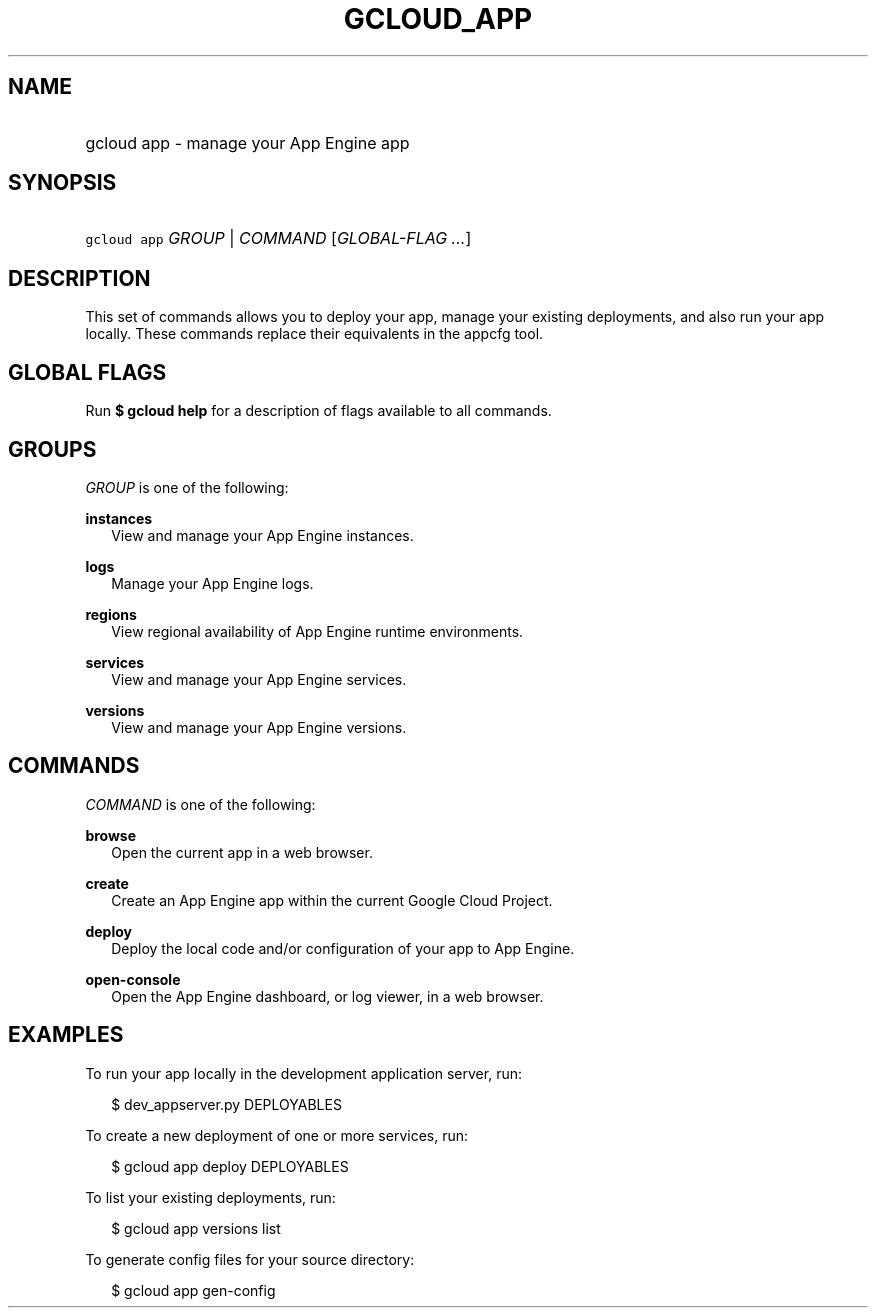 
.TH "GCLOUD_APP" 1



.SH "NAME"
.HP
gcloud app \- manage your App Engine app



.SH "SYNOPSIS"
.HP
\f5gcloud app\fR \fIGROUP\fR | \fICOMMAND\fR [\fIGLOBAL\-FLAG\ ...\fR]



.SH "DESCRIPTION"

This set of commands allows you to deploy your app, manage your existing
deployments, and also run your app locally. These commands replace their
equivalents in the appcfg tool.



.SH "GLOBAL FLAGS"

Run \fB$ gcloud help\fR for a description of flags available to all commands.



.SH "GROUPS"

\f5\fIGROUP\fR\fR is one of the following:

\fBinstances\fR
.RS 2m
View and manage your App Engine instances.

.RE
\fBlogs\fR
.RS 2m
Manage your App Engine logs.

.RE
\fBregions\fR
.RS 2m
View regional availability of App Engine runtime environments.

.RE
\fBservices\fR
.RS 2m
View and manage your App Engine services.

.RE
\fBversions\fR
.RS 2m
View and manage your App Engine versions.


.RE

.SH "COMMANDS"

\f5\fICOMMAND\fR\fR is one of the following:

\fBbrowse\fR
.RS 2m
Open the current app in a web browser.

.RE
\fBcreate\fR
.RS 2m
Create an App Engine app within the current Google Cloud Project.

.RE
\fBdeploy\fR
.RS 2m
Deploy the local code and/or configuration of your app to App Engine.

.RE
\fBopen\-console\fR
.RS 2m
Open the App Engine dashboard, or log viewer, in a web browser.


.RE

.SH "EXAMPLES"

To run your app locally in the development application server, run:

.RS 2m
$ dev_appserver.py DEPLOYABLES
.RE

To create a new deployment of one or more services, run:

.RS 2m
$ gcloud app deploy DEPLOYABLES
.RE

To list your existing deployments, run:

.RS 2m
$ gcloud app versions list
.RE

To generate config files for your source directory:

.RS 2m
$ gcloud app gen\-config
.RE

